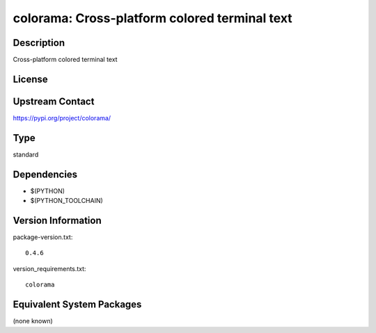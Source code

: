 .. _spkg_colorama:

colorama: Cross-platform colored terminal text
==============================================

Description
-----------

Cross-platform colored terminal text

License
-------

Upstream Contact
----------------

https://pypi.org/project/colorama/



Type
----

standard


Dependencies
------------

- $(PYTHON)
- $(PYTHON_TOOLCHAIN)

Version Information
-------------------

package-version.txt::

    0.4.6

version_requirements.txt::

    colorama

Equivalent System Packages
--------------------------

(none known)
